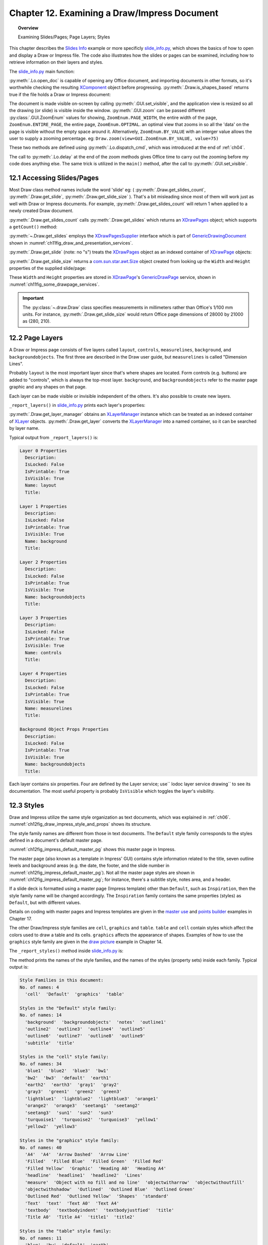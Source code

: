 .. _ch12:

*********************************************
Chapter 12. Examining a Draw/Impress Document
*********************************************

.. topic:: Overview

    Examining Slides/Pages; Page Layers; Styles

This chapter describes the |slide_info|_ example or more specificly |slide_info_py|_, which shows the basics of how to open and display a Draw or Impress file.
The code also illustrates how the slides or pages can be examined, including how to retrieve information on their layers and styles.

The |slide_info_py|_ main function:

.. tabs::

    .. code-tab:: python

        class SlidesInfo:
            def __init__(self, fnm: PathOrStr) -> None:
                FileIO.is_exist_file(fnm=fnm, raise_err=True)
                self._fnm = FileIO.get_absolute_path(fnm)

            def main(self) -> None:
                loader = Lo.load_office(Lo.ConnectPipe())

                try:
                    doc = Lo.open_doc(fnm=self._fnm, loader=loader)

                    if not Draw.is_shapes_based(doc):
                        Lo.print("-- not a drawing or slides presentation")
                        Lo.close_doc(doc)
                        Lo.close_office()
                        return

                    GUI.set_visible(is_visible=True, odoc=doc)
                    Lo.delay(1_000)  # need delay or zoom nay not occur

                    GUI.zoom(view=GUI.ZoomEnum.ENTIRE_PAGE)

                    print()
                    print(f"No. of slides: {Draw.get_slides_count(doc)}")
                    print()

                    # Access the first page
                    slide = Draw.get_slide(doc=doc, idx=0)

                    slide_size = Draw.get_slide_size(slide)
                    print(f"Size of slide (mm)({slide_size.Width}, {slide_size.Height})")
                    print()

                    self._report_layers(doc)
                    self._report_styles(doc)

                    Lo.delay(1_000)
                    msg_result = MsgBox.msgbox(
                        "Do you wish to close document?",
                        "All done",
                        boxtype=MessageBoxType.QUERYBOX,
                        buttons=MessageBoxButtonsEnum.BUTTONS_YES_NO,
                    )
                    if msg_result == MessageBoxResultsEnum.YES:
                        Lo.close_doc(doc=doc, deliver_ownership=True)
                        Lo.close_office()
                    else:
                        print("Keeping document open")
                except Exception:
                    Lo.close_office()
                    raise

:py:meth:`.Lo.open_doc` is capable of opening any Office document, and importing documents in other formats, so it's worthwhile checking the resulting
XComponent_ object before progressing. :py:meth:`.Draw.is_shapes_based` returns true if the file holds a Draw or Impress document:

.. tabs::

    .. code-tab:: python

        @staticmethod
        def is_shapes_based(doc: XComponent) -> bool:
            return mInfo.Info.is_doc_type(obj=doc, doc_type=mLo.Lo.Service.DRAW) or mInfo.Info.is_doc_type(
                obj=doc, doc_type=mLo.Lo.Service.IMPRESS
            )

The document is made visible on-screen by calling :py:meth:`.GUI.set_visible`, and the application view is resized so all the drawing (or slide) is visible inside the window.
:py:meth:`.GUI.zoom` can be passed different :py:class:`.GUI.ZoomEnum` values for showing, ``ZoomEnum.PAGE_WIDTH``, the entire width of the page,
``ZoomEnum.ENTIRE_PAGE``, the entire page, ``ZoomEnum.OPTIMAL``. an optimal view that zooms in so all the 'data' on the page is visible without the empty space around it.
Alternatively, ``ZoomEnum.BY_VALUE`` with an interger value allows the user to supply a zooming percentage.
:abbreviation:`eg:` ``Draw.zoom(view=GUI.ZoomEnum.BY_VALUE, value=75)``

These two methods are defined using :py:meth:`.Lo.dispatch_cmd`, which was introduced at the end of :ref:`ch04`.

The call to :py:meth:`.Lo.delay` at the end of the zoom methods gives Office time to carry out the zooming before my code does anything else.
The same trick is utilized in the ``main()`` method, after the call to :py:meth:`.GUI.set_visible`.

.. seealso::

    .. cssclass:: mono

        - :odev_src_gui_meth:`zoom`:octicon:`code-square;1em;sd-text-info`

    - `Development/DispatchCommands <https://wiki.documentfoundation.org/Development/DispatchCommands>`_.

12.1 Accessing Slides/Pages
===========================

Most Draw class method names include the word 'slide' :abbreviation:`eg:` ( :py:meth:`.Draw.get_slides_count`, :py:meth:`.Draw.get_slide`, :py:meth:`.Draw.get_slide_size` ).
That's a bit misleading since most of them will work just as well with Draw or Impress documents.
For example, :py:meth:`.Draw.get_slides_count` will return 1 when applied to a newly created Draw document.

:py:meth:`.Draw.get_slides_count` calls :py:meth:`.Draw.get_slides` which returns an XDrawPages_ object; which supports a ``getCount()`` method:

.. tabs::

    .. code-tab:: python

        # in the Draw class (simplified)
        @classmethod
        def get_slides_count(cls, doc: XComponent) -> int:
            slides = cls.get_slides(doc)
            if slides is None:
                return 0
            return slides.getCount()

        @staticmethod
        def get_slides(doc: XComponent) -> XDrawPages:
            try:
                supplier = Lo.qi(XDrawPagesSupplier, doc, True)
                pages = supplier.getDrawPages()
                if pages is None:
                    raise DrawPageMissingError("Draw page supplier returned no pages")
                return pages
            except DrawPageMissingError:
                raise
            except Exception as e:
                raise DrawPageError("Error getting slides") from e

:py:meth:`~.Draw.get_slides` employs the XDrawPagesSupplier_ interface which is part of GenericDrawingDocument_ shown in :numref:`ch11fig_draw_and_presentation_services`.

:py:meth:`.Draw.get_slide` (note: no "s") treats the XDrawPages_ object as an indexed container of XDrawPage_ objects:

.. tabs::

    .. code-tab:: python

        # from draw class (simplified)
        @classmethod
        def get_slide(cls, doc: XComponent, idx: int) -> XDrawPage:
            # call: get_slide(cls, slides: XDrawPages, idx: int)
            return cls.get_slide(cls.get_slides(doc), idx)

        @classmethod
        def get_slide(cls, slides: XDrawPages, idx: int) -> XDrawPage:
            try:
                slide = Lo.qi(XDrawPage, slides.getByIndex(idx), True)
                return slide
            except IndexOutOfBoundsException:
                raise IndexError(f"Index out of bounds: {idx}")
            except Exception as e:
                raise DrawError(f"Could not get slide: {idx}") from e

:py:meth:`.Draw.get_slide_size` returns a |awt_size|_ object created from looking up the ``Width`` and ``Height`` properties of the supplied slide/page:

.. tabs::

    .. code-tab:: python

        # from Draw class (simplified)
        @staticmethod
        def get_slide_size(slide: XDrawPage) -> Size:
            try:
                props = Lo.qi(XPropertySet, slide)
                if props is None:
                    raise PropertySetMissingError("No slide properties found")
                width = int(props.getPropertyValue("Width"))
                height = int(props.getPropertyValue("Height"))
                return Size(round(width / 100), round(height / 100))
            except Exception as e:
                raise SizeError("Could not get shape size") from e

These ``Width`` and ``Height`` properties are stored in XDrawPage_'s GenericDrawPage_ service, shown in :numref:`ch11fig_some_drawpage_services`.

.. important::

    The :py:class:`~.draw.Draw` class specifies measurements in millimeters rather than Office's 1/100 mm units.
    For instance, :py:meth:`.Draw.get_slide_size` would return Office page dimensions of 28000 by 21000 as (280, 210).

.. seealso::

    .. cssclass:: mono

        - :odev_src_draw_meth:`get_slide`:octicon:`code-square;1em;sd-text-info`
        - :odev_src_draw_meth:`get_slides`:octicon:`code-square;1em;sd-text-info`
        - :odev_src_draw_meth:`get_slides_count`:octicon:`code-square;1em;sd-text-info`
        - :odev_src_draw_meth:`get_slide_size`:octicon:`code-square;1em;sd-text-info`

12.2 Page Layers
================

A Draw or Impress page consists of five layers called ``layout``, ``controls``, ``measurelines``, ``background``, and ``backgroundobjects``.
The first three are described in the Draw user guide, but ``measurelines`` is called "Dimension Lines".

Probably ``layout`` is the most important layer since that's where shapes are located.
Form controls (e.g. buttons) are added to "controls", which is always the top-most layer.
``background``, and ``backgroundobjects`` refer to the master page graphic and any shapes on that page.

Each layer can be made visible or invisible independent of the others. It's also possible to create new layers.

``_report_layers()`` in |slide_info_py|_ prints each layer's properties:

.. tabs::

    .. code-tab:: python

        # in slide_info.py
        def _report_layers(self, doc: XComponent) -> None:
            lm = Draw.get_layer_manager(doc)
            for i in range(lm.getCount()):
                try:
                    Props.show_obj_props(f" Layer {i}", lm.getByIndex(i))
                except:
                    pass
            layer = Draw.get_layer(doc=doc, layer_name=DrawingLayerKind.BACK_GROUND_OBJECTS)
            Props.show_obj_props("Background Object Props", layer)

:py:meth:`.Draw.get_layer_manager` obtains an XLayerManager_ instance which can be treated as an indexed container of XLayer_ objects.
:py:meth:`.Draw.get_layer` converts the XLayerManager_ into a named container, so it can be searched by layer name.

Typical output from ``_report_layers()`` is:

.. code::

    Layer 0 Properties
      Description: 
      IsLocked: False
      IsPrintable: True
      IsVisible: True
      Name: layout
      Title: 

    Layer 1 Properties
      Description: 
      IsLocked: False
      IsPrintable: True
      IsVisible: True
      Name: background
      Title: 

    Layer 2 Properties
      Description: 
      IsLocked: False
      IsPrintable: True
      IsVisible: True
      Name: backgroundobjects
      Title: 

    Layer 3 Properties
      Description: 
      IsLocked: False
      IsPrintable: True
      IsVisible: True
      Name: controls
      Title: 

    Layer 4 Properties
      Description: 
      IsLocked: False
      IsPrintable: True
      IsVisible: True
      Name: measurelines
      Title: 

    Background Object Props Properties
      Description: 
      IsLocked: False
      IsPrintable: True
      IsVisible: True
      Name: backgroundobjects
      Title: 

Each layer contains six properties. Four are defined by the Layer service; use`` lodoc layer service drawing`` to see its documentation.
The most useful property is probably ``IsVisible`` which toggles the layer's visibility.

12.3 Styles
===========

Draw and Impress utilize the same style organization as text documents, which was explained in :ref:`ch06`. :numref:`ch12fig_draw_impress_style_and_props` shows its structure.

..
    Figure 1

.. cssclass:: diagram invert

    .. _ch12fig_draw_impress_style_and_props:
    .. figure:: https://user-images.githubusercontent.com/4193389/199369511-8ac7e2d3-6d75-40b0-ab5f-5d131dc99c96.png
        :alt: Draw/Impress Style Families and their Property Sets
        :figclass: align-center

        :Draw/Impress Style Families and their Property Sets.

The style family names are different from those in text documents. The ``Default`` style family corresponds to the styles defined in a document's default master page.

:numref:`ch12fig_impress_default_master_pg` shows this master page in Impress.

..
    Figure 2

.. cssclass:: screen_shot invert

    .. _ch12fig_impress_default_master_pg:
    .. figure:: https://user-images.githubusercontent.com/4193389/199370492-7f386e5f-079c-4992-b11d-66f4a6552657.png
        :alt:  The Default Master Page in Impress.
        :figclass: align-center

        :The Default Master Page in Impress.

The master page (also known as a template in Impress' GUI) contains style information related to the title,
seven outline levels and background areas (e.g. the date, the footer, and the slide number in :numref:`ch12fig_impress_default_master_pg`).
Not all the master page styles are shown in :numref:`ch12fig_impress_default_master_pg`; for instance, there's a subtitle style, notes area, and a header.

If a slide deck is formatted using a master page (Impress template) other than ``Default``, such as ``Inspiration``,
then the style family name will be changed accordingly. The ``Inspiration`` family contains the same properties (styles) as ``Default``, but with different values.

.. todo::

    Chapte 12, Add link to chapter 17

Details on coding with master pages and Impress templates are given in the |master_use|_ and |points_builder|_ examples in Chapter 17.

.. todo::

    Chapte 12, Add link to chapter 14

The other Draw/Impress style families are ``cell``, ``graphics`` and ``table``. ``table`` and ``cell`` contain styles which affect the colors used to draw a table and its cells.
``graphics`` affects the appearance of shapes. Examples of how to use the ``graphics`` style family are given in the |draw_picture|_ example in Chapter 14.

The ``_report_styles()`` method inside |slide_info_py|_ is:

.. tabs::

    .. code-tab:: python

        def _report_styles(self, doc: XComponent) -> None:
            style_names = Info.get_style_family_names(doc)
            print("Style Families in this document:")
            Lo.print_names(style_names)
            # usually: "Default"  "cell"  "graphics"  "table"
            # Default is the name of the default Master Page template inside Office

            for name in style_names:
                con_names = Info.get_style_names(doc=doc, family_style_name=name)
                print(f'Styles in the "{name}" style family:')
                Lo.print_names(con_names)

The method prints the names of the style families, and the names of the styles (property sets) inside each family. Typical output is:

.. code::

    Style Families in this document:
    No. of names: 4
      'cell'  'Default'  'graphics'  'table'

    Styles in the "Default" style family:
    No. of names: 14
      'background'  'backgroundobjects'  'notes'  'outline1'
      'outline2'  'outline3'  'outline4'  'outline5'
      'outline6'  'outline7'  'outline8'  'outline9'
      'subtitle'  'title'

    Styles in the "cell" style family:
    No. of names: 34
      'blue1'  'blue2'  'blue3'  'bw1'
      'bw2'  'bw3'  'default'  'earth1'
      'earth2'  'earth3'  'gray1'  'gray2'
      'gray3'  'green1'  'green2'  'green3'
      'lightblue1'  'lightblue2'  'lightblue3'  'orange1'
      'orange2'  'orange3'  'seetang1'  'seetang2'
      'seetang3'  'sun1'  'sun2'  'sun3'
      'turquoise1'  'turquoise2'  'turquoise3'  'yellow1'
      'yellow2'  'yellow3'

    Styles in the "graphics" style family:
    No. of names: 40
      'A4'  'A4'  'Arrow Dashed'  'Arrow Line'
      'Filled'  'Filled Blue'  'Filled Green'  'Filled Red'
      'Filled Yellow'  'Graphic'  'Heading A0'  'Heading A4'
      'headline'  'headline1'  'headline2'  'Lines'
      'measure'  'Object with no fill and no line'  'objectwitharrow'  'objectwithoutfill'
      'objectwithshadow'  'Outlined'  'Outlined Blue'  'Outlined Green'
      'Outlined Red'  'Outlined Yellow'  'Shapes'  'standard'
      'Text'  'text'  'Text A0'  'Text A4'
      'textbody'  'textbodyindent'  'textbodyjustfied'  'title'
      'Title A0'  'Title A4'  'title1'  'title2'

    Styles in the "table" style family:
    No. of names: 11
      'blue'  'bw'  'default'  'earth'
      'green'  'lightblue'  'orange'  'seetang'
      'sun'  'turquoise'  'yellow'

.. |awt_size| replace:: com.sun.star.awt.Size
.. _awt_size: https://api.libreoffice.org/docs/idl/ref/structcom_1_1sun_1_1star_1_1awt_1_1Size.html

.. |slide_info| replace:: Slides Info
.. _slide_info: https://github.com/Amourspirit/python-ooouno-ex/tree/main/ex/auto/impress/odev_slides_info

.. |slide_info_py| replace:: slide_info.py
.. _slide_info_py: https://github.com/Amourspirit/python-ooouno-ex/blob/main/ex/auto/impress/odev_slides_info/slides_info.py

.. |master_use| replace:: master use
.. _master_use: https://github.com/Amourspirit/python-ooouno-ex/tree/main/ex/auto/impress/odev_master_use

.. |points_builder| replace:: points builder
.. _points_builder: https://github.com/Amourspirit/python-ooouno-ex/tree/main/ex/auto/impress/odev_points_builder

.. |draw_picture| replace:: draw picture
.. _draw_picture: https://github.com/Amourspirit/python-ooouno-ex/tree/main/ex/auto/draw/odev_draw_picture

.. _GenericDrawingDocument: https://api.libreoffice.org/docs/idl/ref/servicecom_1_1sun_1_1star_1_1drawing_1_1GenericDrawingDocument.html
.. _GenericDrawPage: https://api.libreoffice.org/docs/idl/ref/servicecom_1_1sun_1_1star_1_1drawing_1_1GenericDrawPage.html
.. _XComponent: https://api.libreoffice.org/docs/idl/ref/interfacecom_1_1sun_1_1star_1_1lang_1_1XComponent.html
.. _XDrawPage: https://api.libreoffice.org/docs/idl/ref/interfacecom_1_1sun_1_1star_1_1drawing_1_1XDrawPage.html
.. _XDrawPages: https://api.libreoffice.org/docs/idl/ref/interfacecom_1_1sun_1_1star_1_1drawing_1_1XDrawPages.html
.. _XDrawPagesSupplier: https://api.libreoffice.org/docs/idl/ref/interfacecom_1_1sun_1_1star_1_1drawing_1_1XDrawPagesSupplier.html
.. _XLayer: https://api.libreoffice.org/docs/idl/ref/interfacecom_1_1sun_1_1star_1_1drawing_1_1XLayer.html
.. _XLayerManager: https://api.libreoffice.org/docs/idl/ref/interfacecom_1_1sun_1_1star_1_1drawing_1_1XLayerManager.html